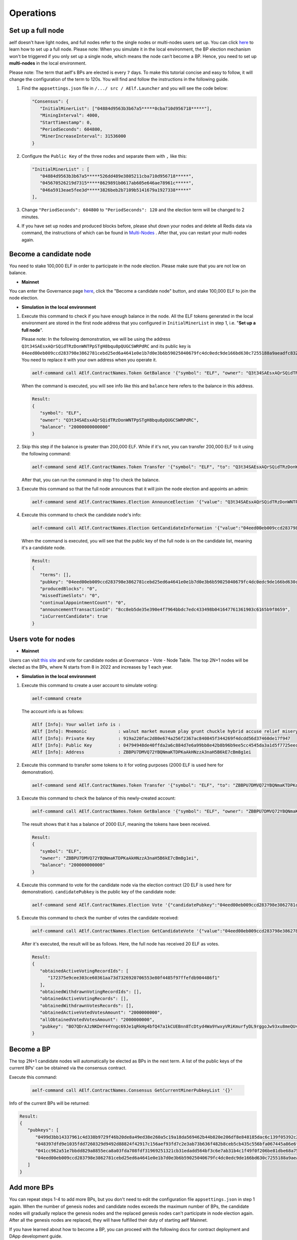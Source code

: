 Operations
==========

Set up a full node
------------------

aelf doesn't have light nodes, and full nodes refer to the single nodes or multi-nodes users set up. You can click `here <https://docs.aelf.io/en/latest/getting_started/development-environment/node.html#multi-nodes>`_ to learn how to set up a full node. Please note: When you simulate it in the local environment, the BP election mechanism won't be triggered if you only set up a single node, which means the node can't become a BP. Hence, you need to set up **multi-nodes** in the local environment.

Please note: The term that aelf's BPs are elected is every ``7`` days. To make this tutorial concise and easy to follow, it will change the configuration of the term to 120s. You will find and follow the instructions in the following guide.
 
1. Find the ``appsettings.json`` file in ``/.../ src / AElf.Launcher`` and you will see the code below:

   .. code:: bash

      "Consensus": {
         "InitialMinerList": ["04884d9563b3b67a5*****0cba710d956718*****"],
         "MiningInterval": 4000,
         "StartTimestamp": 0,
         "PeriodSeconds": 604800,
         "MinerIncreaseInterval": 31536000
      }

2. Configure the ``Public Key`` of the three nodes and separate them with ``,`` like this:

   .. code:: bash

      "InitialMinerList" : [
         "04884d9563b3b67a5*****526dd489e3805211cba710d956718*****",
         "045670526219d7315*****8629891b0617ab605e646ae78961c*****",
         "046a5913eae5fee3d*****3826beb2b7109b5141679a1927338*****"
      ],

3. Change ``"PeriodSeconds": 604800`` to ``"PeriodSeconds": 120`` and the election term will be changed to 2 minutes.

4. If you have set up nodes and produced blocks before, please shut down your nodes and delete all Redis data via command, the instructions of which can be found in `Multi-Nodes <https://docs.aelf.io/en/latest/getting_started/development-environment/node.html#multi-nodes>`_ . After that, you can restart your multi-nodes again.


Become a candidate node
-----------------------

You need to stake 100,000 ELF in order to participate in the node election. Please make sure that you are not low on balance.

- **Mainnet**

You can enter the Governance page `here <https://explorer.aelf.io/vote/election>`__, click the "Become a candidate node" button, and stake 100,000 ELF to join the node election.

- **Simulation in the local environment**

1. Execute this command to check if you have enough balance in the node. All the ELF tokens generated in the local environment are stored in the first node address that you configured in ``InitialMinerList`` in step 1, i.e. "**Set up a full node**". 
   
   Please note: In the following demonstration, we will be using the address ``Q3t34SAEsxAQrSQidTRzDonWNTPpSTgH8bqu8pQUGCSWRPdRC`` and its public key is ``04eed00eb009ccd283798e3862781cebd25ed6a4641e0e1b7d0e3b6b59025040679fc4dc0edc9de166bd630c7255188a9aeadfc832fdae0828270f77c6ef267905``. You need to replace it with your own address when you operate it.

   .. code:: bash

      aelf-command call AElf.ContractNames.Token GetBalance '{"symbol": "ELF", "owner": "Q3t34SAEsxAQrSQidTRzDonWNTPpSTgH8bqu8pQUGCSWRPdRC"}'

   When the command is executed, you will see info like this and ``balance`` here refers to the balance in this address.

   .. code:: bash

      Result:
      {
         "symbol": "ELF",
         "owner": "Q3t34SAEsxAQrSQidTRzDonWNTPpSTgH8bqu8pQUGCSWRPdRC",
         "balance": "20000000000000"
      }

2. Skip this step if the balance is greater than 200,000 ELF. While if it's not, you can transfer 200,000 ELF to it using the following command:

   .. code:: bash

      aelf-command send AElf.ContractNames.Token Transfer '{"symbol": "ELF", "to": "Q3t34SAEsxAQrSQidTRzDonWNTPpSTgH8bqu8pQUGCSWRPdRC", "amount": "20000000000000"}'

   After that, you can run the command in step 1 to check the balance.

3. Execute this command so that the full node announces that it will join the node election and appoints an admin:

   .. code:: bash

      aelf-command send AElf.ContractNames.Election AnnounceElection '{"value": "Q3t34SAEsxAQrSQidTRzDonWNTPpSTgH8bqu8pQUGCSWRPdRC"}' -a Q3t34SAEsxAQrSQidTRzDonWNTPpSTgH8bqu8pQUGCSWRPdRC

4. Execute this command to check the candidate node's info:

   .. code:: bash

      aelf-command call AElf.ContractNames.Election GetCandidateInformation '{"value":"04eed00eb009ccd283798e3862781cebd25ed6a4641e0e1b7d0e3b6b59025040679fc4dc0edc9de166bd630c7255188a9aeadfc832fdae0828270f77c6ef267905"}'

   When the command is executed, you will see that the public key of the full node is on the candidate list, meaning it's a candidate node.

   .. code:: bash

      Result:
      {
         "terms": [],
         "pubkey": "04eed00eb009ccd283798e3862781cebd25ed6a4641e0e1b7d0e3b6b59025040679fc4dc0edc9de166bd630c7255188a9aeadfc832fdae0828270f77c6ef267905",
         "producedBlocks": "0",
         "missedTimeSlots": "0",
         "continualAppointmentCount": "0",
         "announcementTransactionId": "8cc8eb5de35e390e4f7964bbdc7edc433498b041647761361903c6165b9f8659",
         "isCurrentCandidate": true
      }

Users vote for nodes
--------------------

- **Mainnet**

Users can visit `this site <https://explorer.aelf.io/vote/election>`__ and vote for candidate nodes at Governance - Vote - Node Table. The top 2N+1 nodes will be elected as the BPs, where N starts from 8 in 2022 and increases by 1 each year.

- **Simulation in the local environment**

1. Execute this command to create a user account to simulate voting:

   .. code:: bash

      aelf-command create

   The account info is as follows:

   .. code:: bash

      AElf [Info]: Your wallet info is :
      AElf [Info]: Mnemonic            : walnut market museum play grunt chuckle hybrid accuse relief misery share meadow
      AElf [Info]: Private Key         : 919a220fac2d80e674a256f2367ac840845f344269f4dcdd56d37460de17f947
      AElf [Info]: Public Key          : 04794948de40ffda2a6c884d7e6a99bb8e42b8b96b9ee5cc4545da3a1d5f7725eec93de62ddbfb598ef6f04fe52aa310acc7d17abeeea3946622573c4b0b2433ac
      AElf [Info]: Address             : ZBBPU7DMVQ72YBQNmaKTDPKaAkHNzzA3naH5B6kE7cBm8g1ei

2. Execute this command to transfer some tokens to it for voting purposes (2000 ELF is used here for demonstration).

   .. code:: bash

      aelf-command send AElf.ContractNames.Token Transfer '{"symbol": "ELF", "to": "ZBBPU7DMVQ72YBQNmaKTDPKaAkHNzzA3naH5B6kE7cBm8g1ei", "amount": "200000000000"}'

3. Execute this command to check the balance of this newly-created account:

   .. code:: bash

      aelf-command call AElf.ContractNames.Token GetBalance '{"symbol": "ELF", "owner": "ZBBPU7DMVQ72YBQNmaKTDPKaAkHNzzA3naH5B6kE7cBm8g1ei"}'

   The result shows that it has a balance of 2000 ELF, meaning the tokens have been received.

   .. code:: bash

      Result:
      {
         "symbol": "ELF",
         "owner": "ZBBPU7DMVQ72YBQNmaKTDPKaAkHNzzA3naH5B6kE7cBm8g1ei",
         "balance": "200000000000"
      }

4. Execute this command to vote for the candidate node via the election contract (20 ELF is used here for demonstration). ``candidatePubkey`` is the public key of the candidate node:

   .. code:: bash

      aelf-command send AElf.ContractNames.Election Vote '{"candidatePubkey":"04eed00eb009ccd283798e3862781cebd25ed6a4641e0e1b7d0e3b6b59025040679fc4dc0edc9de166bd630c7255188a9aeadfc832fdae0828270f77c6ef267905","amount":2000000000,"endTimestamp":{"seconds":1600271999,"nanos":999000}}' -a ZBBPU7DMVQ72YBQNmaKTDPKaAkHNzzA3naH5B6kE7cBm8g1ei

5. Execute this command to check the number of votes the candidate received:

   .. code:: bash

      aelf-command call AElf.ContractNames.Election GetCandidateVote '{"value":"04eed00eb009ccd283798e3862781cebd25ed6a4641e0e1b7d0e3b6b59025040679fc4dc0edc9de166bd630c7255188a9aeadfc832fdae0828270f77c6ef267905"}'

   After it's executed, the result will be as follows. Here, the full node has received 20 ELF as votes.

   .. code:: bash

      Result:
      {
         "obtainedActiveVotingRecordIds": [
            "172375e9cee303ce60361aa73d7326920706553e80f4485f97ffefdb904486f1"
         ],
         "obtainedWithdrawnVotingRecordIds": [],
         "obtainedActiveVotingRecords": [],
         "obtainedWithdrawnVotesRecords": [],
         "obtainedActiveVotedVotesAmount": "2000000000",
         "allObtainedVotedVotesAmount": "2000000000",
         "pubkey": "BO7QDrAJzNKDeY44Yngc69Je1qRkHg4bfQ47a1kCUEBnn8TcDtyd4Wa9YwxyVRiKmurfyDL9rggoJw93xu8meQU="
      }

Become a BP
-----------

The top 2N+1 candidate nodes will automatically be elected as BPs in the next term. A list of the public keys of the current BPs' can be obtained via the consensus contract.

Execute this command:

   .. code:: bash

      aelf-command call AElf.ContractNames.Consensus GetCurrentMinerPubkeyList '{}'

Info of the current BPs will be returned:

.. code:: bash

      Result:
      {
         "pubkeys": [
            "0499d3bb14337961c4d338b9729f46b20de8a49ed38e260a5c19a18da569462b44b820e206df8e848185dac6c139f05392c268effe915c147cde422e69514cc927",
            "048397dfd9e1035fdd7260329d9492d88824f42917c156aef93fd7c2e3ab73b636f482b8ceb5cb435c556bfa067445a86e6f5c3b44ae6853c7f3dd7052609ed40b",
            "041cc962a51e7bbdd829a8855eca8a03fda708fdf31969251321cb31edadd564bf3c6e7ab31b4c1f49f0f206be81dbe68a75c70b293bf9d04d867ee5e415d3bf8a",
            "04eed00eb009ccd283798e3862781cebd25ed6a4641e0e1b7d0e3b6b59025040679fc4dc0edc9de166bd630c7255188a9aeadfc832fdae0828270f77c6ef267905"
         ]
      }

Add more BPs
------------

You can repeat steps 1-4 to add more BPs, but you don't need to edit the configuration file ``appsettings.json`` in step 1 again. When the number of genesis nodes and candidate nodes exceeds the maximum number of BPs, the candidate nodes will gradually replace the genesis nodes and the replaced genesis nodes can't participate in node election again. After all the genesis nodes are replaced, they will have fulfilled their duty of starting aelf Mainnet.

If you have learned about how to become a BP, you can proceed with the following docs for contract deployment and DApp development guide.



